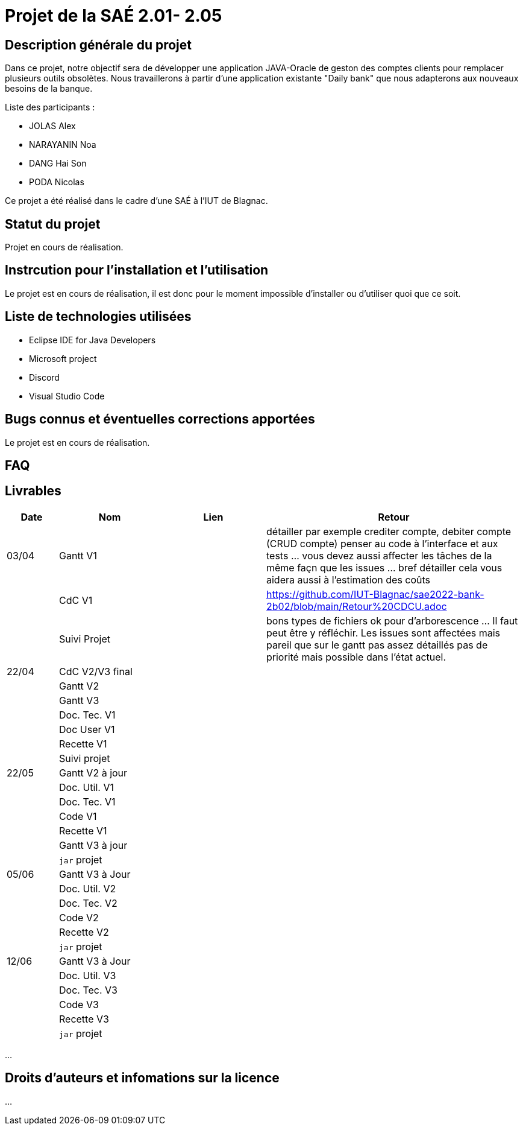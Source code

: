 = Projet de la SAÉ 2.01- 2.05

:toc:

== Description générale du projet 

Dans ce projet, notre objectif sera de développer une application JAVA-Oracle de geston des comptes clients pour remplacer plusieurs outils obsolètes. Nous travaillerons à partir d'une application existante "Daily bank" que nous adapterons aux nouveaux besoins de la banque.

Liste des participants :

* JOLAS Alex
* NARAYANIN Noa
* DANG Hai Son
* PODA Nicolas

Ce projet a été réalisé dans le cadre d'une SAÉ à l'IUT de Blagnac.

== Statut du projet 

Projet en cours de réalisation.


== Instrcution pour l'installation et l'utilisation 

Le projet est en cours de réalisation, il est donc pour le moment impossible d'installer ou d'utiliser quoi que ce soit.

== Liste de technologies utilisées 

* Eclipse IDE for Java Developers
* Microsoft project
* Discord
* Visual Studio Code

== Bugs connus et éventuelles corrections apportées

Le projet est en cours de réalisation.

== FAQ 


== Livrables

[cols="1,2,2,5",options=header]
|===
| Date    | Nom         |  Lien                             | Retour
| 03/04   | Gantt V1    |                                                              |détailler par exemple crediter compte, debiter compte (CRUD compte) penser au code à l'interface et aux tests ... vous devez aussi affecter les tâches de la même façn que les issues ... bref détailler cela vous aidera aussi à l'estimation des coûts
|         | CdC V1      |                                   |   https://github.com/IUT-Blagnac/sae2022-bank-2b02/blob/main/Retour%20CDCU.adoc
|         | Suivi Projet |                                   |    bons types de fichiers ok
pour d'arborescence ... Il faut peut être y réfléchir.   Les issues sont affectées mais pareil que sur le gantt pas assez détaillés pas de priorité mais possible dans l'état actuel.      
| 22/04  | CdC V2/V3 final|                                     |  
|         | Gantt V2    |                               |     
|         | Gantt V3 |         |     
|         | Doc. Tec. V1 |        |    
|         | Doc User V1    |        |
|         | Recette V1  |                      | 
|         | Suivi projet|   | 
| 22/05   | Gantt V2  à jour    |       | 
|         | Doc. Util. V1 |         |         
|         | Doc. Tec. V1 |                |     
|         | Code V1     |                     | 
|         | Recette V1 |                      | 
|         | Gantt V3 à jour   |                      | 
|         | `jar` projet |    | 
| 05/06   | Gantt V3 à Jour  |    |  
|         | Doc. Util. V2 |         |           
|         | Doc. Tec. V2 |    |     
|         | Code V2     |                       |
|         | Recette V2  |   |
|         | `jar` projet |     |
|12/06   | Gantt V3 à Jour  |    |  
|         | Doc. Util. V3 |         |           
|         | Doc. Tec. V3 |    |     
|         | Code V3     |                       |
|         | Recette V3  |   |
|         | `jar` projet |     |
|===


...

== Droits d'auteurs et infomations sur la licence

...


